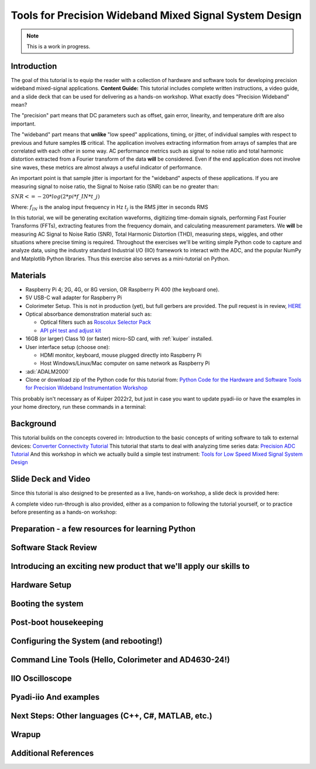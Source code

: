Tools for Precision Wideband Mixed Signal System Design
===============================================================================

.. note::

   This is a work in progress.

Introduction
~~~~~~~~~~~~

The goal of this tutorial is to equip the reader with a collection of
hardware and software tools for developing precision wideband
mixed-signal applications.
**Content Guide:** This tutorial includes complete written
instructions, a video guide, and a slide deck that can be used for
delivering as a hands-on workshop.
What exactly does "Precision Wideband" mean?

The "precision" part means that DC parameters such as offset, gain
error, linearity, and temperature drift are also important.

The "wideband" part means that **unlike** "low speed"
applications, timing, or jitter, of individual samples with respect to
previous and future samples **IS** critical. The application involves
extracting information from arrays of samples that are correlated with
each other in some way. AC performance metrics such as signal to noise
ratio and total harmonic distortion extracted from a Fourier transform
of the data **will** be considered. Even if the end application does
not involve sine waves, these metrics are almost always a useful
indicator of performance.


An important point is that sample jitter is important for the "wideband"
aspects of these applications. If you are measuring signal to noise ratio,
the Signal to Noise ratio (SNR) can be no greater than:

:math:`SNR <= -20 * log(2*pi*f\_{IN}*t\_{j})`

Where:
:math:`f_{IN}` is the analog input frequency in Hz
:math:`t_{j}` is the RMS jitter in seconds RMS

In this tutorial, we will be generating excitation waveforms,
digitizing time-domain signals, performing Fast Fourier Transforms
(FFTs), extracting features from the frequency domain, and calculating
measurement parameters. We **will** be measuring AC Signal to Noise
Ratio (SNR), Total Harmonic Distortion (THD), measuring steps,
wiggles, and other situations where precise timing is required.
Throughout the exercises we'll be writing simple Python code to
capture and analyze data, using the industry standard Industrial I/O
(IIO) framework to interact with the ADC, and the popular NumPy and
Matplotlib Python libraries. Thus this exercise also serves as a
mini-tutorial on Python.

Materials
~~~~~~~~~~~~~~~~~~~

-  Raspberry Pi 4; 2G, 4G, or 8G version, OR Raspberry Pi 400 (the
   keyboard one).
-  5V USB-C wall adapter for Raspberry Pi
-  Colorimeter Setup. This is not in production (yet), but full gerbers
   are provided. The pull request is in review,
   `HERE <https://github.com/analogdevicesinc/education_tools/pull/48>`__
-  Optical absorbance demonstration material such as:

   -  Optical filters such as `Roscolux Selector Pack <https://www.mcmaster.com/7769T9/>`__
   -  `API pH test and adjust kit <https://www.apifishcare.com/product/ph-test-adjuster-kit>`__

-  16GB (or larger) Class 10 (or faster) micro-SD card, with
   :ref:`kuiper` installed.
-  User interface setup (choose one):

   -  HDMI monitor, keyboard, mouse plugged directly into Raspberry Pi
   -  Host Windows/Linux/Mac computer on same network as Raspberry Pi

-  :adi:`ADALM2000`
-  Clone or download zip of the Python code for this tutorial from:
   `Python Code for the Hardware and Software Tools for Precision Wideband Instrumentation Workshop <https://github.com/cristina-suteu/ftc23-hstpwi/>`__

This probably isn't necessary as of Kuiper 2022r2, but just in case
you want to update pyadi-iio or have the examples in your home
directory, run these commands in a terminal:

.. shell::

   $git clone https://github.com/analogdevicesinc/pyadi-iio.git
   $cd pyadi-iio
   $sudo pip install .

Background
~~~~~~~~~~

This tutorial builds on the concepts covered in:
Introduction to the basic concepts of writing software to talk to
external devices:
`Converter Connectivity Tutorial </university/labs/software/iio_intro_toolbox>`__
This tutorial that starts to deal with analyzing time series data:
`Precision ADC Tutorial </university/labs/software/precision_adc_toolbox>`__
And this workshop in which we actually build a simple test instrument:
`Tools for Low Speed Mixed Signal System Design </university/labs/software/tools_for_low_speed_mix-sig_systems>`__

Slide Deck and Video
~~~~~~~~~~~~~~~~~~~~

Since this tutorial is also designed to be presented as a live, hands-on
workshop, a slide deck is provided here:

A complete video run-through is also provided, either as a companion
to following the tutorial yourself, or to practice before presenting
as a hands-on workshop:

.. todo::

   Video and Slide Deck

Preparation - a few resources for learning Python
~~~~~~~~~~~~~~~~~~~~~~~~~~~~~~~~~~~~~~~~~~~~~~~~~

Software Stack Review
~~~~~~~~~~~~~~~~~~~~~~~~~~~~~~~~~~~~~~~~~~~~~~~~~
Introducing an exciting new product that we'll apply our skills to
~~~~~~~~~~~~~~~~~~~~~~~~~~~~~~~~~~~~~~~~~~~~~~~~~~~~~~~~~~~~~~~~~~~~~~~~~
Hardware Setup
~~~~~~~~~~~~~~~~~~~~~~~~~~~~~~~~~~~~~~~~~~~~~~~~~~~~~~~~~~~~~~~~~~~~~~~~~
Booting the system
~~~~~~~~~~~~~~~~~~~~~~~~~~~~~~~~~~~~~~~~~~~~~~~~~~~~~~~~~~~~~~~~~~~~~~~~~
Post-boot housekeeping
~~~~~~~~~~~~~~~~~~~~~~~~~~~~~~~~~~~~~~~~~~~~~~~~~~~~~~~~~~~~~~~~~~~~~~~~~
Configuring the System (and rebooting!)
~~~~~~~~~~~~~~~~~~~~~~~~~~~~~~~~~~~~~~~~~~~~~~~~~~~~~~~~~~~~~~~~~~~~~~~~~
Command Line Tools (Hello, Colorimeter and AD4630-24!)
~~~~~~~~~~~~~~~~~~~~~~~~~~~~~~~~~~~~~~~~~~~~~~~~~~~~~~~~~~~~~~~~~~~~~~~~~
IIO Oscilloscope
~~~~~~~~~~~~~~~~~~~~~~~~~~~~~~~~~~~~~~~~~~~~~~~~~~~~~~~~~~~~~~~~~~~~~~~~~
Pyadi-iio And examples
~~~~~~~~~~~~~~~~~~~~~~~~~~~~~~~~~~~~~~~~~~~~~~~~~~~~~~~~~~~~~~~~~~~~~~~~~
Next Steps: Other languages (C++, C#, MATLAB, etc.)
~~~~~~~~~~~~~~~~~~~~~~~~~~~~~~~~~~~~~~~~~~~~~~~~~~~~~~~~~~~~~~~~~~~~~~~~~
Wrapup
~~~~~~~~~~~~~~~~~~~~~~~~~~~~~~~~~~~~~~~~~~~~~~~~~~~~~~~~~~~~~~~~~~~~~~~~~
Additional References
~~~~~~~~~~~~~~~~~~~~~~~~~~~~~~~~~~~~~~~~~~~~~~~~~~~~~~~~~~~~~~~~~~~~~~~~~
